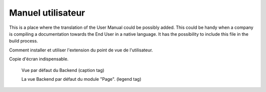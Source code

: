 ﻿========================
Manuel utilisateur
========================

This is a place where the translation of the User Manual could be possibly added. This could be handy when a company is compiling a documentation towards the End User in a native language. It has the possibility to include this file in the build process.

Comment installer et utiliser l'extension du point de vue de l'utilisateur.

Copie d'écran indispensable.

.. figure:: Images/UserManualFr/BackendView.png
		:width: 500px
		:alt: Backend view

		Vue par défaut du Backend (caption tag)

		La vue Backend par défaut du module "Page". (legend tag)
